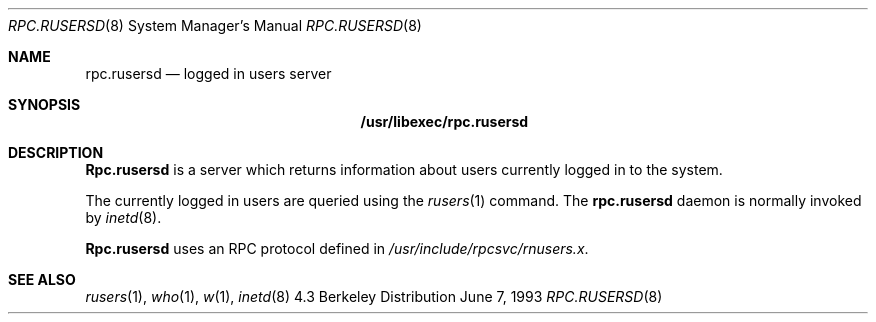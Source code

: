 .\" -*- nroff -*-
.\"
.\" Copyright (c) 1985, 1991 The Regents of the University of California.
.\" All rights reserved.
.\"
.\" Redistribution and use in source and binary forms, with or without
.\" modification, are permitted provided that the following conditions
.\" are met:
.\" 1. Redistributions of source code must retain the above copyright
.\"    notice, this list of conditions and the following disclaimer.
.\" 2. Redistributions in binary form must reproduce the above copyright
.\"    notice, this list of conditions and the following disclaimer in the
.\"    documentation and/or other materials provided with the distribution.
.\" 3. All advertising materials mentioning features or use of this software
.\"    must display the following acknowledgement:
.\"	This product includes software developed by the University of
.\"	California, Berkeley and its contributors.
.\" 4. Neither the name of the University nor the names of its contributors
.\"    may be used to endorse or promote products derived from this software
.\"    without specific prior written permission.
.\"
.\" THIS SOFTWARE IS PROVIDED BY THE REGENTS AND CONTRIBUTORS ``AS IS'' AND
.\" ANY EXPRESS OR IMPLIED WARRANTIES, INCLUDING, BUT NOT LIMITED TO, THE
.\" IMPLIED WARRANTIES OF MERCHANTABILITY AND FITNESS FOR A PARTICULAR PURPOSE
.\" ARE DISCLAIMED.  IN NO EVENT SHALL THE REGENTS OR CONTRIBUTORS BE LIABLE
.\" FOR ANY DIRECT, INDIRECT, INCIDENTAL, SPECIAL, EXEMPLARY, OR CONSEQUENTIAL
.\" DAMAGES (INCLUDING, BUT NOT LIMITED TO, PROCUREMENT OF SUBSTITUTE GOODS
.\" OR SERVICES; LOSS OF USE, DATA, OR PROFITS; OR BUSINESS INTERRUPTION)
.\" HOWEVER CAUSED AND ON ANY THEORY OF LIABILITY, WHETHER IN CONTRACT, STRICT
.\" LIABILITY, OR TORT (INCLUDING NEGLIGENCE OR OTHERWISE) ARISING IN ANY WAY
.\" OUT OF THE USE OF THIS SOFTWARE, EVEN IF ADVISED OF THE POSSIBILITY OF
.\" SUCH DAMAGE.
.\"
.\"	$Id: rpc.rusersd.8,v 1.1.1.1 1994/08/28 14:53:44 csgr Exp $
.\"
.Dd June 7, 1993
.Dt RPC.RUSERSD 8
.Os BSD 4.3
.Sh NAME
.Nm rpc.rusersd 
.Nd logged in users server
.Sh SYNOPSIS
.Nm /usr/libexec/rpc.rusersd
.Sh DESCRIPTION
.Nm Rpc.rusersd
is a server which returns information about users
currently logged in to the system.
.Pp
The currently logged in users are queried using the
.Xr rusers 1
command.
The
.Nm
daemon is normally invoked by
.Xr inetd 8 .
.Pp
.Nm Rpc.rusersd
uses an
.Tn RPC
protocol defined in 
.Pa /usr/include/rpcsvc/rnusers.x .
.Sh SEE ALSO
.Xr rusers 1 ,
.Xr who 1 ,
.Xr w 1 ,
.Xr inetd 8
